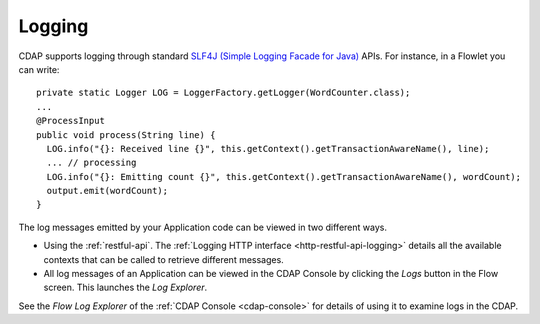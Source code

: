 .. meta::
    :author: Cask Data, Inc.
    :copyright: Copyright © 2014 Cask Data, Inc.

============================================
Logging
============================================

.. highlight:: java

CDAP supports logging through standard
`SLF4J (Simple Logging Facade for Java) <http://www.slf4j.org/manual.html>`__ APIs.
For instance, in a Flowlet you can write::

  private static Logger LOG = LoggerFactory.getLogger(WordCounter.class);
  ...
  @ProcessInput
  public void process(String line) {
    LOG.info("{}: Received line {}", this.getContext().getTransactionAwareName(), line);
    ... // processing
    LOG.info("{}: Emitting count {}", this.getContext().getTransactionAwareName(), wordCount);
    output.emit(wordCount);
  }

The log messages emitted by your Application code can be viewed in two different ways.

- Using the :ref:`restful-api`.
  The :ref:`Logging HTTP interface <http-restful-api-logging>` details all the available contexts that
  can be called to retrieve different messages.
- All log messages of an Application can be viewed in the CDAP Console
  by clicking the *Logs* button in the Flow screen.
  This launches the *Log Explorer*.

See the *Flow Log Explorer* of the :ref:`CDAP Console <cdap-console>` for details of using
it to examine logs in the CDAP.

